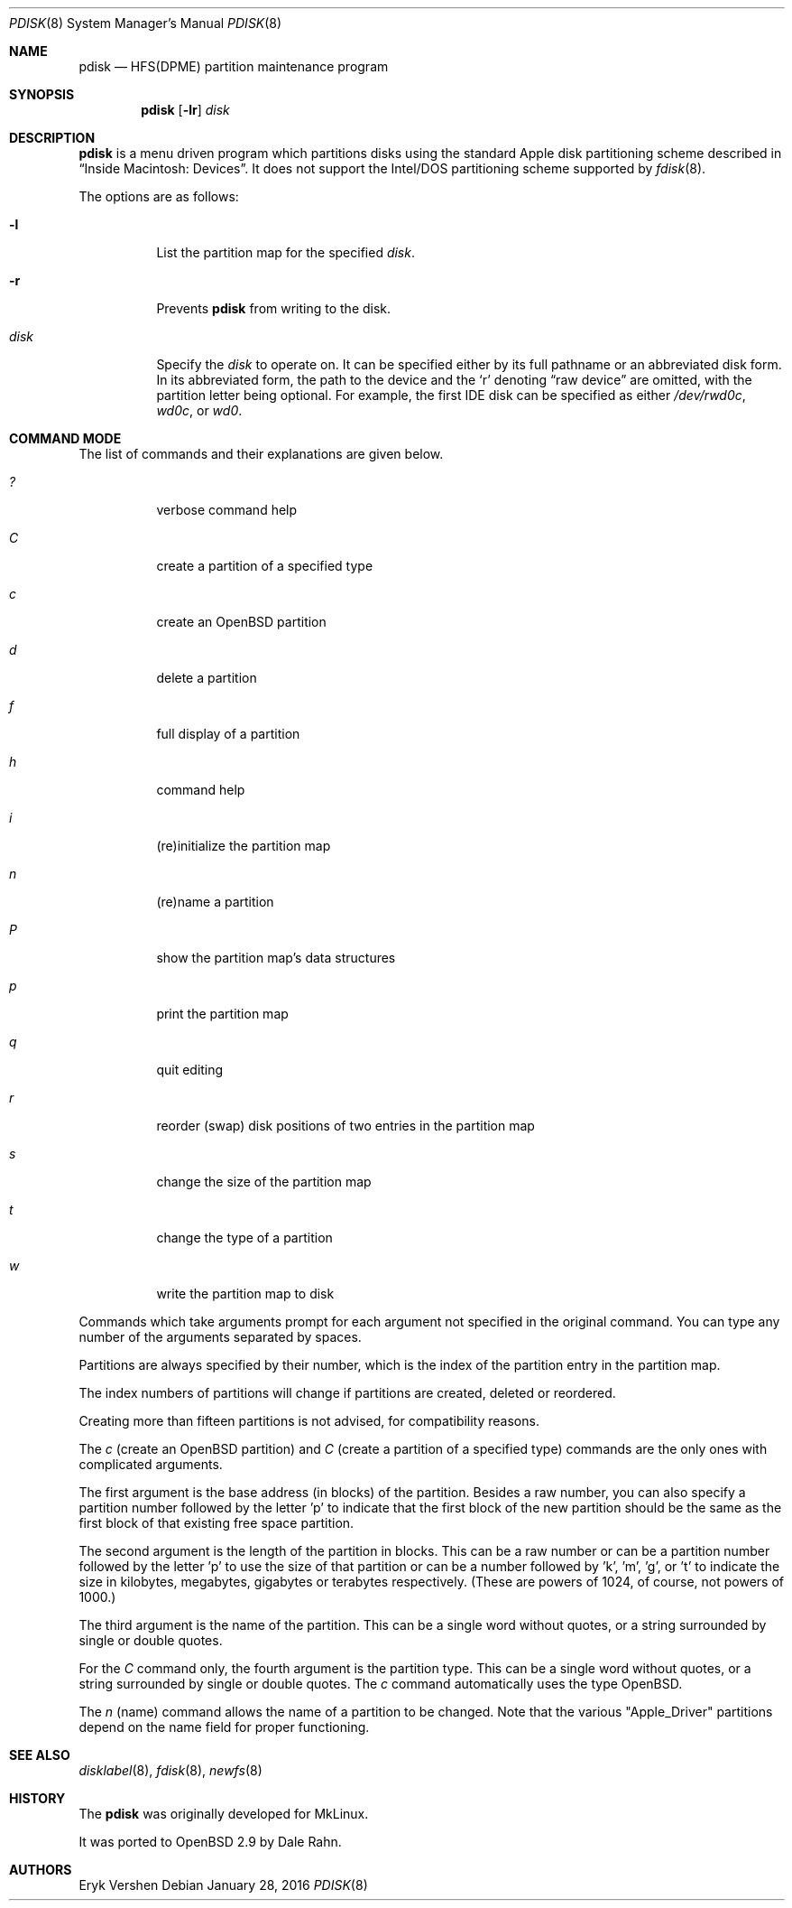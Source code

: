 .\"	$OpenBSD: pdisk.8,v 1.30 2016/01/28 07:57:19 jmc Exp $
.\"
.\" Copyright 1996,1997,1998 by Apple Computer, Inc.
.\"              All Rights Reserved
.\"
.\" Permission to use, copy, modify, and distribute this software and
.\" its documentation for any purpose and without fee is hereby granted,
.\" provided that the above copyright notice appears in all copies and
.\" that both the copyright notice and this permission notice appear in
.\" supporting documentation.
.\"
.\" APPLE COMPUTER DISCLAIMS ALL WARRANTIES WITH REGARD TO THIS SOFTWARE
.\" INCLUDING ALL IMPLIED WARRANTIES OF MERCHANTABILITY AND FITNESS
.\" FOR A PARTICULAR PURPOSE.
.\"
.\" IN NO EVENT SHALL APPLE COMPUTER BE LIABLE FOR ANY SPECIAL, INDIRECT, OR
.\" CONSEQUENTIAL DAMAGES OR ANY DAMAGES WHATSOEVER RESULTING FROM
.\" LOSS OF USE, DATA OR PROFITS, WHETHER IN ACTION OF CONTRACT,
.\" NEGLIGENCE, OR OTHER TORTIOUS ACTION, ARISING OUT OF OR IN CONNECTION
.\" WITH THE USE OR PERFORMANCE OF THIS SOFTWARE.
.\"
.Dd $Mdocdate: January 28 2016 $
.Dt PDISK 8
.Os
.Sh NAME
.Nm pdisk
.Nd HFS(DPME) partition maintenance program
.Sh SYNOPSIS
.Nm pdisk
.Op Fl lr
.Ar disk
.Sh DESCRIPTION
.Nm
is a menu driven program which partitions disks using the standard Apple
disk partitioning scheme described in
.Dq Inside Macintosh: Devices .
It does not support the Intel/DOS partitioning scheme supported by
.Xr fdisk 8 .
.Pp
The options are as follows:
.Bl -tag -width Ds
.It Fl l
List the partition map for the specified
.Ar disk .
.It Fl r
Prevents
.Nm
from writing to the disk.
.It Ar disk
Specify the
.Ar disk
to operate on.
It can be specified either by its full pathname or an abbreviated disk form.
In its abbreviated form, the path to the device and the
.Sq r
denoting
.Dq raw device
are omitted, with the partition letter being optional.
For example, the first IDE disk can be specified as either
.Pa /dev/rwd0c ,
.Pa wd0c ,
or
.Pa wd0 .
.El
.Sh COMMAND MODE
The list of commands and their explanations are given below.
.Bl -tag -width "update"
.It Em ?\&
verbose command help
.It Em C
create a partition of a specified type
.It Em c
create an
.Ox
partition
.It Em d
delete a partition
.It Em f
full display of a partition
.It Em h
command help
.It Em i
(re)initialize the partition map
.It Em n
(re)name a partition
.It Em P
show the partition map's data structures
.It Em p
print the partition map
.It Em q
quit editing
.It Em r
reorder (swap) disk positions of two entries in the partition map
.It Em s
change the size of the partition map
.It Em t
change the type of a partition
.It Em w
write the partition map to disk
.El
.Pp
Commands which take arguments prompt for each argument not specified
in the original command.
You can type any number of the arguments separated by spaces.
.Pp
Partitions are always specified by their number,
which is the index of the partition entry in the partition map.
.Pp
The index numbers of partitions will change if partitions are created,
deleted or reordered.
.Pp
Creating more than fifteen partitions is not advised, for
compatibility reasons.
.Pp
The
.Em c
(create an
.Ox
partition) and
.Em C
(create a partition of a specified type)
commands are the only ones with complicated arguments.
.Pp
The first argument is the base address (in blocks) of the partition.
Besides a raw number, you can also specify a partition number followed
by the letter 'p' to indicate that the first block of the new partition should
be the same as the first block of that existing free space partition.
.Pp
The second argument is the length of the partition in blocks.
This can be a raw number or can be a partition number followed by the
letter 'p' to use the size of that partition or can be a number followed
by 'k', 'm', 'g', or 't' to indicate the size in kilobytes, megabytes,
gigabytes or terabytes respectively.
(These are powers of 1024, of course, not powers of 1000.)
.Pp
The third argument is the name of the partition.
This can be a single word without quotes, or a string surrounded by
single or double quotes.
.Pp
For the
.Em C
command only, the fourth argument is the partition type.
This can be a single word without quotes, or a string surrounded by
single or double quotes.
The
.Em c
command automatically uses the type
.Ox .
.Pp
The
.Em n
(name) command allows the name of a partition to be changed.
Note that the various "Apple_Driver" partitions depend
on the name field for proper functioning.
.Sh SEE ALSO
.Xr disklabel 8 ,
.Xr fdisk 8 ,
.Xr newfs 8
.Sh HISTORY
The
.Nm
was originally developed for MkLinux.
.Pp
It was ported to
.Ox
2.9 by Dale Rahn.
.Sh AUTHORS
.An Eryk Vershen

